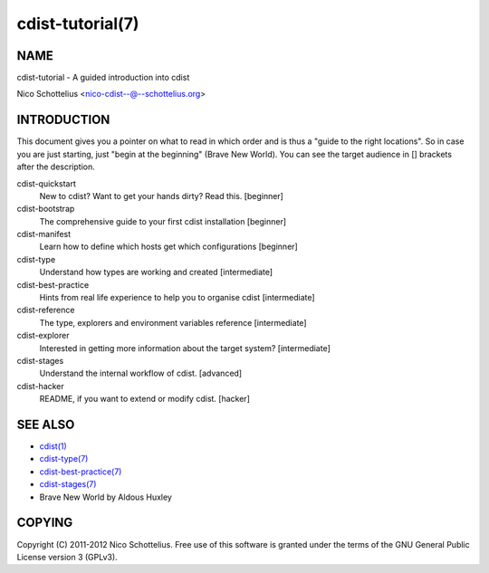 cdist-tutorial(7)
=================

NAME
----
cdist-tutorial - A guided introduction into cdist

Nico Schottelius <nico-cdist--@--schottelius.org>


INTRODUCTION
------------
This document gives you a pointer on what to read in
which order and is thus a "guide to the right locations".
So in case you are just starting, just "begin at the beginning"
(Brave New World). You can see the target audience in [] brackets
after the description.

cdist-quickstart
    New to cdist? Want to get your hands dirty? Read this. [beginner]

cdist-bootstrap
    The comprehensive guide to your first cdist installation [beginner]

cdist-manifest
    Learn how to define which hosts get which configurations [beginner]

cdist-type
    Understand how types are working and created [intermediate]

cdist-best-practice
    Hints from real life experience to help you to organise cdist [intermediate]

cdist-reference
    The type, explorers and environment variables reference [intermediate]

cdist-explorer
    Interested in getting more information about the target system? [intermediate]

cdist-stages
    Understand the internal workflow of cdist. [advanced]

cdist-hacker
    README, if you want to extend or modify cdist. [hacker]


SEE ALSO
--------
- `cdist(1) <../man1/cdist.html>`_
- `cdist-type(7) <cdist-type.html>`_
- `cdist-best-practice(7) <cdist-best-practice.html>`_
- `cdist-stages(7) <cdist-stages.html>`_
- Brave New World by Aldous Huxley

COPYING
-------
Copyright \(C) 2011-2012 Nico Schottelius. Free use of this software is
granted under the terms of the GNU General Public License version 3 (GPLv3).
